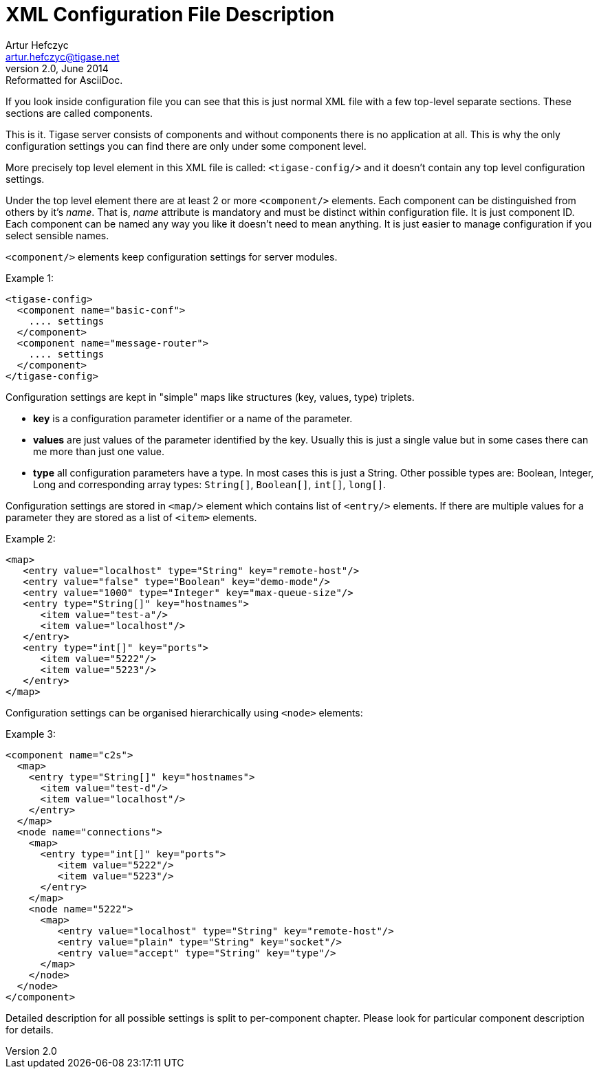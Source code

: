 //[[tigaseXMLconfiguration]]
XML Configuration File Description
==================================
Artur Hefczyc <artur.hefczyc@tigase.net>
v2.0, June 2014: Reformatted for AsciiDoc.
:toc:
:numbered:
:website: http://tigase.net
:Date: 2010-04-06 21:18

If you look inside configuration file you can see that this is just normal XML file with a few top-level separate sections. These sections are called components. 

This is it. Tigase server consists of components and without components there is no application at all. This is why the only configuration settings you can find there are only under some component level. 

More precisely top level element in this XML file is called: +&lt;tigase-config/&gt;+ and it doesn't contain any top level configuration settings. 

Under the top level element there are at least 2 or more +&lt;component/&gt;+ elements. Each component can be distinguished from others by it's 'name'. That is, 'name' attribute is mandatory and must be distinct within configuration file. It is just component ID. Each component can be named any way you like it doesn't need to mean anything. It is just easier to manage configuration if you select sensible names.

+&lt;component/&gt;+ elements keep configuration settings for server modules.

Example 1:

[source,bash]
-------------------------------------
<tigase-config>
  <component name="basic-conf">
    .... settings
  </component>
  <component name="message-router">
    .... settings
  </component>
</tigase-config>
-------------------------------------

Configuration settings are kept in "simple" maps like structures (key, values, type) triplets.

- *key* is a configuration parameter identifier or a name of the parameter.
- *values* are just values of the parameter identified by the key. Usually this is just a single value but in some cases there can me more than just one value.
- *type* all configuration parameters have a type. In most cases this is just a String. Other possible types are: Boolean, Integer, Long and corresponding array types: +String[]+, +Boolean[]+, +int[]+, +long[]+.

Configuration settings are stored in +&lt;map/&gt;+ element which contains list of +&lt;entry/&gt;+ elements. If there are multiple values for a parameter they are stored as a list of +&lt;item&gt;+ elements.

Example 2:

[source,java]
-------------------------------------
<map>
   <entry value="localhost" type="String" key="remote-host"/>
   <entry value="false" type="Boolean" key="demo-mode"/>
   <entry value="1000" type="Integer" key="max-queue-size"/>
   <entry type="String[]" key="hostnames">
      <item value="test-a"/>
      <item value="localhost"/>
   </entry>
   <entry type="int[]" key="ports">
      <item value="5222"/>
      <item value="5223"/>
   </entry>
</map>
-------------------------------------

Configuration settings can be organised hierarchically using +&lt;node&gt;+ elements:

Example 3:

[source,java]
-------------------------------------
<component name="c2s">
  <map>
    <entry type="String[]" key="hostnames">
      <item value="test-d"/>
      <item value="localhost"/>
    </entry>
  </map>
  <node name="connections">
    <map>
      <entry type="int[]" key="ports">
         <item value="5222"/>
         <item value="5223"/>
      </entry>
    </map>
    <node name="5222">
      <map>
         <entry value="localhost" type="String" key="remote-host"/>
         <entry value="plain" type="String" key="socket"/>
         <entry value="accept" type="String" key="type"/>
      </map>
    </node>
  </node>
</component>
-------------------------------------

Detailed description for all possible settings is split to per-component chapter. Please look for particular component description for details.

